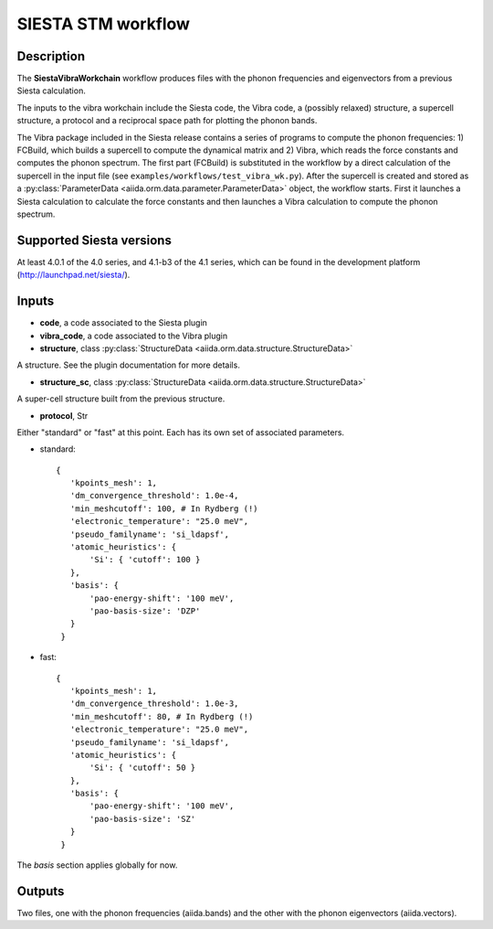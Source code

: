 SIESTA STM workflow
++++++++++++++++++++++

Description
-----------

The **SiestaVibraWorkchain** workflow produces files with the phonon
frequencies and eigenvectors from a previous Siesta calculation.

The inputs to the vibra workchain include the Siesta code, the Vibra
code, a (possibly relaxed) structure, a supercell structure, a protocol
and a reciprocal space path for plotting the phonon bands.

The Vibra package included in the Siesta release contains a series of
programs to compute the phonon frequencies: 1) FCBuild, which builds
a supercell to compute the dynamical matrix and 2) Vibra, which reads
the force constants and computes the phonon spectrum. The first part
(FCBuild) is substituted in the workflow by a direct calculation of
the supercell in the input file (see ``examples/workflows/test_vibra_wk.py``).
After the supercell is created and stored as a 
:py:class:`ParameterData <aiida.orm.data.parameter.ParameterData>` object,
the workflow starts. First it launches a Siesta calculation to calculate
the force constants and then launches a Vibra calculation to compute
the phonon spectrum.


Supported Siesta versions
-------------------------

At least 4.0.1 of the 4.0 series, and 4.1-b3 of the 4.1 series, which
can be found in the development platform
(http://launchpad.net/siesta/).

Inputs
------

* **code**, a code associated to the Siesta plugin

* **vibra_code**, a code associated to the Vibra plugin

* **structure**, class :py:class:`StructureData
  <aiida.orm.data.structure.StructureData>`

A structure. See the plugin documentation for more details.

* **structure_sc**, class :py:class:`StructureData
  <aiida.orm.data.structure.StructureData>`

A super-cell structure built from the previous structure.

* **protocol**, Str

Either "standard" or "fast" at this point.
Each has its own set of associated parameters.

- standard::

             {
                'kpoints_mesh': 1,
                'dm_convergence_threshold': 1.0e-4,
                'min_meshcutoff': 100, # In Rydberg (!)
                'electronic_temperature': "25.0 meV",
                'pseudo_familyname': 'si_ldapsf',
                'atomic_heuristics': {
                    'Si': { 'cutoff': 100 }
                },
                'basis': {
                    'pao-energy-shift': '100 meV',
                    'pao-basis-size': 'DZP'
                }
	      }

- fast::
    
             {
                'kpoints_mesh': 1,
                'dm_convergence_threshold': 1.0e-3,
                'min_meshcutoff': 80, # In Rydberg (!)
                'electronic_temperature': "25.0 meV",
                'pseudo_familyname': 'si_ldapsf',
                'atomic_heuristics': {
                    'Si': { 'cutoff': 50 }
                },
                'basis': {
                    'pao-energy-shift': '100 meV',
                    'pao-basis-size': 'SZ'
                }
	      }

The *basis* section applies globally for now.

Outputs
-------

Two files, one with the phonon frequencies (aiida.bands) and the other
with the phonon eigenvectors (aiida.vectors).



